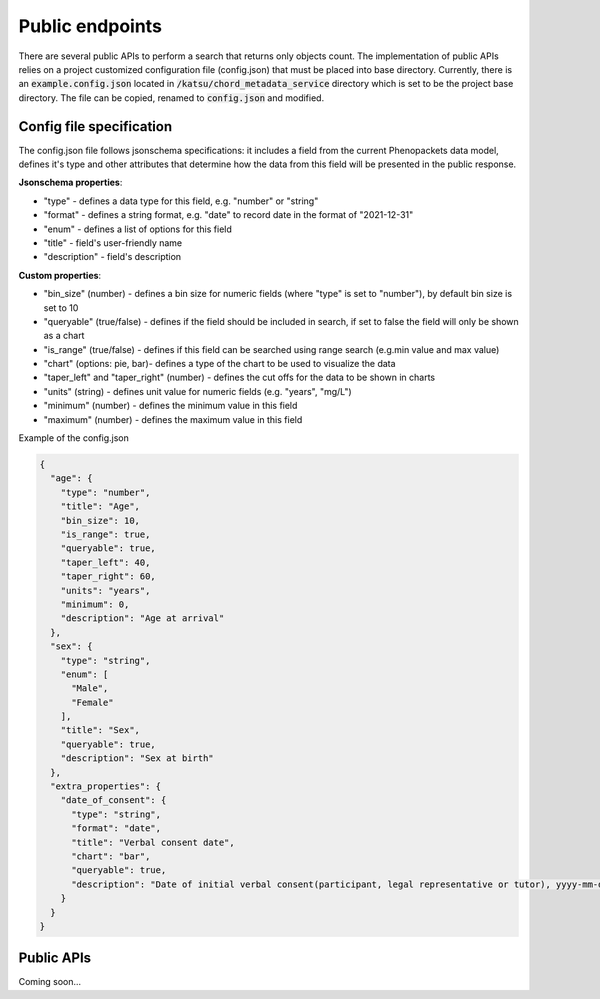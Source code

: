 Public endpoints
================

There are several public APIs to perform a search that returns only objects count.
The implementation of public APIs relies on a project customized configuration file (config.json) that must be placed into base directory.
Currently, there is an :code:`example.config.json` located  in :code:`/katsu/chord_metadata_service` directory which is set to be the project base directory.
The file can be copied, renamed to :code:`config.json` and modified.

Config file specification
-------------------------

The config.json file follows jsonschema specifications: it includes a field from the current Phenopackets data model, defines it's type and other attributes that determine how the data from this field will be presented in the public response.

**Jsonschema properties**:

- "type" - defines a data type for this field, e.g. "number" or "string"
- "format" - defines a string format, e.g. "date" to record date in the format of "2021-12-31"
- "enum" - defines a list of options for this field
- "title" - field's user-friendly name
- "description" - field's description

**Custom properties**:

- "bin_size" (number) - defines a bin size for numeric fields (where "type" is set to "number"), by default bin size is set to 10
- "queryable" (true/false) - defines if the field should be included in search, if set to false the field will only be shown as a chart
- "is_range" (true/false) - defines if this field can  be searched using range search (e.g.min value and max value)
- "chart" (options: pie, bar)-  defines a type of the chart to be used to visualize the data
- "taper_left" and "taper_right" (number) - defines the cut offs for the data to be shown in charts
- "units" (string) - defines unit value for numeric fields (e.g. "years", "mg/L")
- "minimum" (number) - defines the minimum value in this field
- "maximum" (number) - defines the maximum value in this field

Example of the config.json

.. code-block::

    {
      "age": {
        "type": "number",
        "title": "Age",
        "bin_size": 10,
        "is_range": true,
        "queryable": true,
        "taper_left": 40,
        "taper_right": 60,
        "units": "years",
        "minimum": 0,
        "description": "Age at arrival"
      },
      "sex": {
        "type": "string",
        "enum": [
          "Male",
          "Female"
        ],
        "title": "Sex",
        "queryable": true,
        "description": "Sex at birth"
      },
      "extra_properties": {
        "date_of_consent": {
          "type": "string",
          "format": "date",
          "title": "Verbal consent date",
          "chart": "bar",
          "queryable": true,
          "description": "Date of initial verbal consent(participant, legal representative or tutor), yyyy-mm-dd"
        }
      }
    }


Public APIs
-------------------------

Coming soon...